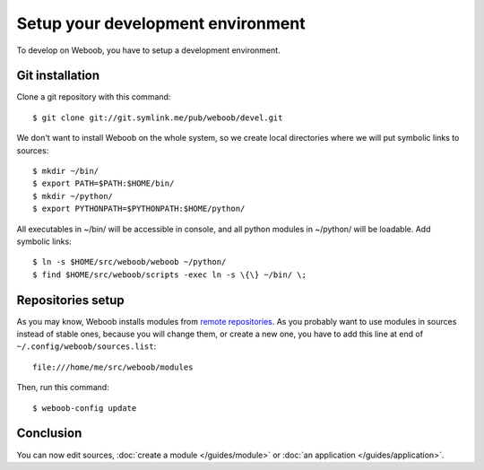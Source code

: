 Setup your development environment
==================================

To develop on Weboob, you have to setup a development environment.

Git installation
----------------

Clone a git repository with this command::

    $ git clone git://git.symlink.me/pub/weboob/devel.git

We don't want to install Weboob on the whole system, so we create local directories where
we will put symbolic links to sources::

    $ mkdir ~/bin/
    $ export PATH=$PATH:$HOME/bin/
    $ mkdir ~/python/
    $ export PYTHONPATH=$PYTHONPATH:$HOME/python/

All executables in ~/bin/ will be accessible in console, and all python modules in ~/python/ will
be loadable. Add symbolic links::

    $ ln -s $HOME/src/weboob/weboob ~/python/
    $ find $HOME/src/weboob/scripts -exec ln -s \{\} ~/bin/ \;

Repositories setup
------------------

As you may know, Weboob installs modules from `remote repositories <http://weboob.org/modules>`_. As you
probably want to use modules in sources instead of stable ones, because you will change them, or create
a new one, you have to add this line at end of ``~/.config/weboob/sources.list``::

    file:///home/me/src/weboob/modules

Then, run this command::

    $ weboob-config update

Conclusion
----------

You can now edit sources, :doc:`create a module </guides/module>` or :doc:`an application </guides/application>`.
